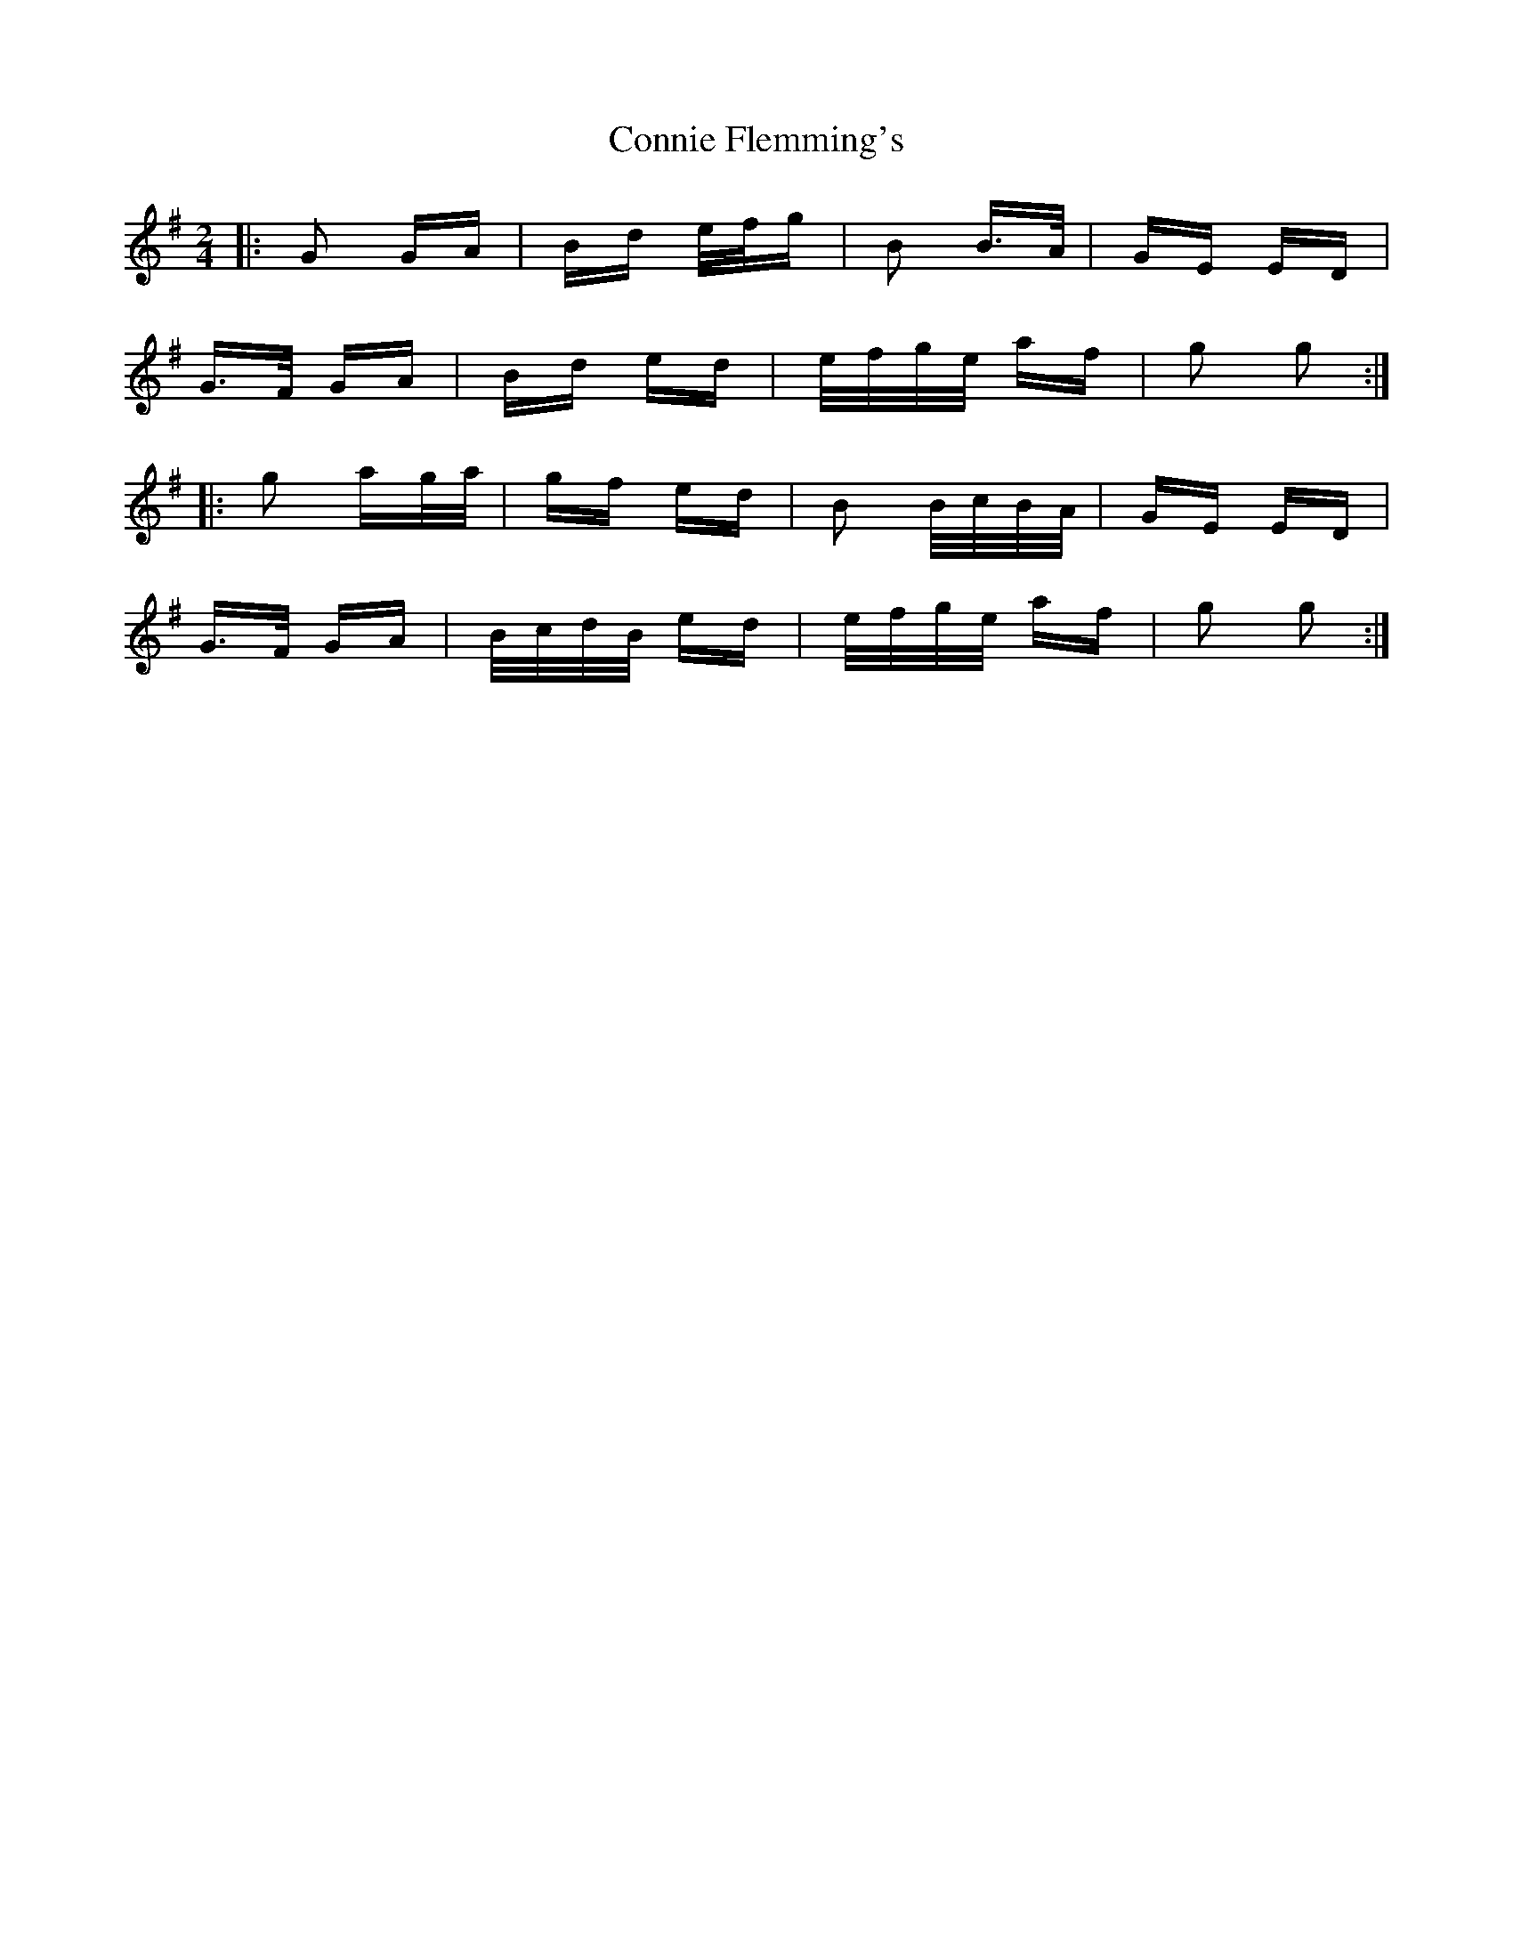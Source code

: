 X: 8032
T: Connie Flemming's
R: polka
M: 2/4
K: Gmajor
|:G2 GA|Bd e/f/g|B2 B>A|GE ED|
G>F GA|Bd ed|e/f/g/e/ af|g2 g2:|
|:g2 ag/a/|gf ed|B2 B/c/B/A/|GE ED|
G>F GA|B/c/d/B/ ed|e/f/g/e/ af|g2 g2:|

